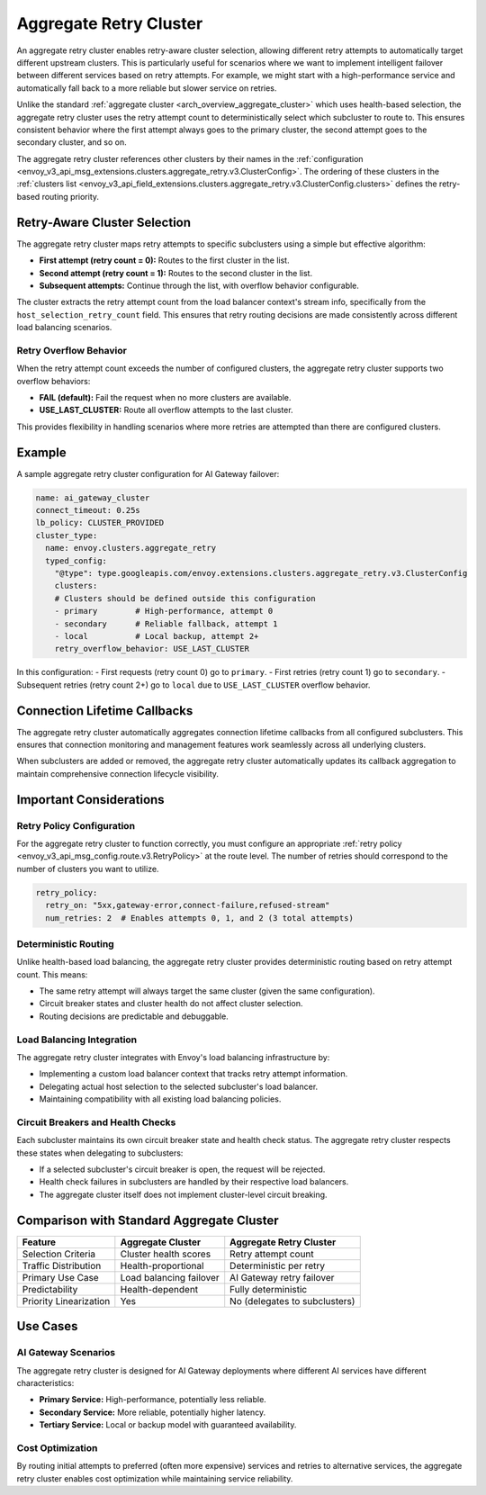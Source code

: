 .. _arch_overview_aggregate_retry_cluster:

Aggregate Retry Cluster
=======================

An aggregate retry cluster enables retry-aware cluster selection, allowing different retry attempts to automatically
target different upstream clusters. This is particularly useful for scenarios where we want to implement intelligent
failover between different services based on retry attempts. For example, we might start with a high-performance
service and automatically fall back to a more reliable but slower service on retries.

Unlike the standard :ref:`aggregate cluster <arch_overview_aggregate_cluster>` which uses health-based selection,
the aggregate retry cluster uses the retry attempt count to deterministically select which subcluster to route to.
This ensures consistent behavior where the first attempt always goes to the primary cluster, the second attempt
goes to the secondary cluster, and so on.

The aggregate retry cluster references other clusters by their names in the
:ref:`configuration <envoy_v3_api_msg_extensions.clusters.aggregate_retry.v3.ClusterConfig>`. The ordering of these
clusters in the :ref:`clusters list <envoy_v3_api_field_extensions.clusters.aggregate_retry.v3.ClusterConfig.clusters>`
defines the retry-based routing priority.

Retry-Aware Cluster Selection
-----------------------------

The aggregate retry cluster maps retry attempts to specific subclusters using a simple but effective algorithm:

* **First attempt (retry count = 0):** Routes to the first cluster in the list.
* **Second attempt (retry count = 1):** Routes to the second cluster in the list.
* **Subsequent attempts:** Continue through the list, with overflow behavior configurable.

The cluster extracts the retry attempt count from the load balancer context's stream info, specifically from the
``host_selection_retry_count`` field. This ensures that retry routing decisions are made consistently across
different load balancing scenarios.

Retry Overflow Behavior
^^^^^^^^^^^^^^^^^^^^^^^

When the retry attempt count exceeds the number of configured clusters, the aggregate retry cluster supports
two overflow behaviors:

* **FAIL (default):** Fail the request when no more clusters are available.
* **USE_LAST_CLUSTER:** Route all overflow attempts to the last cluster.

This provides flexibility in handling scenarios where more retries are attempted than there are configured clusters.

Example
-------

A sample aggregate retry cluster configuration for AI Gateway failover:

.. code-block:: yaml

  name: ai_gateway_cluster
  connect_timeout: 0.25s
  lb_policy: CLUSTER_PROVIDED
  cluster_type:
    name: envoy.clusters.aggregate_retry
    typed_config:
      "@type": type.googleapis.com/envoy.extensions.clusters.aggregate_retry.v3.ClusterConfig
      clusters:
      # Clusters should be defined outside this configuration
      - primary        # High-performance, attempt 0
      - secondary      # Reliable fallback, attempt 1
      - local          # Local backup, attempt 2+
      retry_overflow_behavior: USE_LAST_CLUSTER

In this configuration:
- First requests (retry count 0) go to ``primary``.
- First retries (retry count 1) go to ``secondary``.
- Subsequent retries (retry count 2+) go to ``local`` due to ``USE_LAST_CLUSTER`` overflow behavior.

Connection Lifetime Callbacks
-----------------------------

The aggregate retry cluster automatically aggregates connection lifetime callbacks from all configured subclusters.
This ensures that connection monitoring and management features work seamlessly across all underlying clusters.

When subclusters are added or removed, the aggregate retry cluster automatically updates its callback aggregation
to maintain comprehensive connection lifecycle visibility.

Important Considerations
------------------------

Retry Policy Configuration
^^^^^^^^^^^^^^^^^^^^^^^^^^

For the aggregate retry cluster to function correctly, you must configure an appropriate
:ref:`retry policy <envoy_v3_api_msg_config.route.v3.RetryPolicy>` at the route level. The number of retries
should correspond to the number of clusters you want to utilize.

.. code-block:: yaml

  retry_policy:
    retry_on: "5xx,gateway-error,connect-failure,refused-stream"
    num_retries: 2  # Enables attempts 0, 1, and 2 (3 total attempts)

Deterministic Routing
^^^^^^^^^^^^^^^^^^^^^

Unlike health-based load balancing, the aggregate retry cluster provides deterministic routing based on retry attempt
count. This means:

* The same retry attempt will always target the same cluster (given the same configuration).
* Circuit breaker states and cluster health do not affect cluster selection.
* Routing decisions are predictable and debuggable.

Load Balancing Integration
^^^^^^^^^^^^^^^^^^^^^^^^^^

The aggregate retry cluster integrates with Envoy's load balancing infrastructure by:

* Implementing a custom load balancer context that tracks retry attempt information.
* Delegating actual host selection to the selected subcluster's load balancer.
* Maintaining compatibility with all existing load balancing policies.

Circuit Breakers and Health Checks
^^^^^^^^^^^^^^^^^^^^^^^^^^^^^^^^^^^

Each subcluster maintains its own circuit breaker state and health check status. The aggregate retry cluster
respects these states when delegating to subclusters:

* If a selected subcluster's circuit breaker is open, the request will be rejected.
* Health check failures in subclusters are handled by their respective load balancers.
* The aggregate cluster itself does not implement cluster-level circuit breaking.

Comparison with Standard Aggregate Cluster
------------------------------------------

+---------------------------+-------------------------+--------------------------------+
| Feature                   | Aggregate Cluster       | Aggregate Retry Cluster        |
+===========================+=========================+================================+
| Selection Criteria        | Cluster health scores   | Retry attempt count            |
+---------------------------+-------------------------+--------------------------------+
| Traffic Distribution      | Health-proportional     | Deterministic per retry        |
+---------------------------+-------------------------+--------------------------------+
| Primary Use Case          | Load balancing failover | AI Gateway retry failover      |
+---------------------------+-------------------------+--------------------------------+
| Predictability            | Health-dependent        | Fully deterministic            |
+---------------------------+-------------------------+--------------------------------+
| Priority Linearization    | Yes                     | No (delegates to subclusters)  |
+---------------------------+-------------------------+--------------------------------+

Use Cases
---------

AI Gateway Scenarios
^^^^^^^^^^^^^^^^^^^^

The aggregate retry cluster is designed for AI Gateway deployments where different AI services have different
characteristics:

* **Primary Service:** High-performance, potentially less reliable.
* **Secondary Service:** More reliable, potentially higher latency.
* **Tertiary Service:** Local or backup model with guaranteed availability.

Cost Optimization
^^^^^^^^^^^^^^^^^^

By routing initial attempts to preferred (often more expensive) services and retries to alternative services,
the aggregate retry cluster enables cost optimization while maintaining service reliability.
